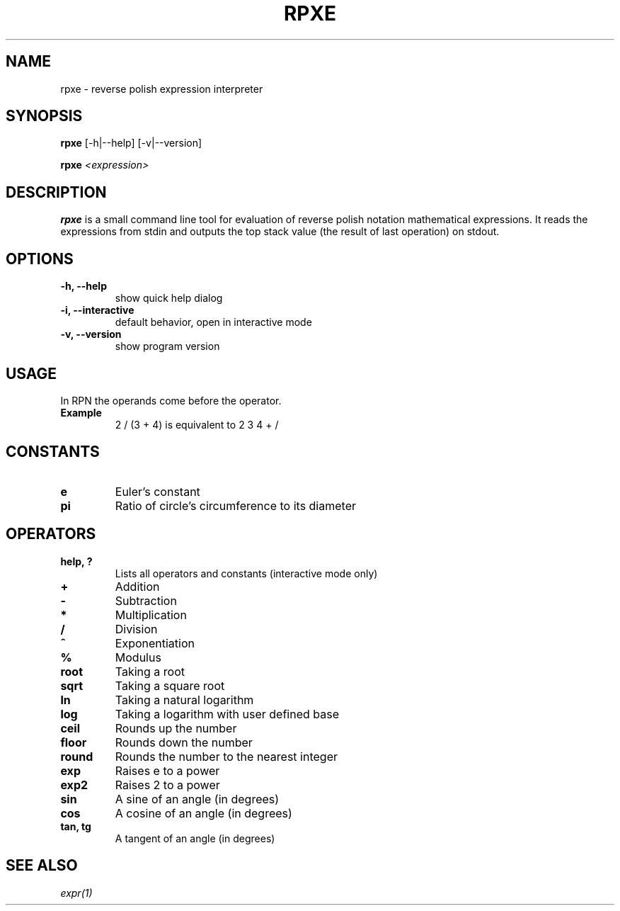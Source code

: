 .TH RPXE 1 rpxe\-VERSION
.SH NAME
rpxe \- reverse polish expression interpreter
.SH SYNOPSIS
.B rpxe
.RB [\-h|\-\-help]
.RB [\-v|\-\-version]
.P
.B rpxe 
.IR <expression>
.SH DESCRIPTION
.B rpxe
is a small command line tool for evaluation of reverse polish notation mathematical expressions. It reads the expressions from stdin and outputs the top stack value (the result of last operation) on stdout.
.SH OPTIONS
.TP
.B \-h, \-\-help
show quick help dialog
.TP
.B \-i, \-\-interactive
default behavior, open in interactive mode
.TP
.B \-v, \-\-version
show program version
.SH USAGE
In RPN the operands come before the operator.
.TP
.B Example
2 / (3 + 4) is equivalent to 2 3 4 + /
.SH CONSTANTS
.TP
.B e
Euler's constant
.TP
.B pi
Ratio of circle's circumference to its diameter
.SH OPERATORS
.TP
.B help, ?
Lists all operators and constants (interactive mode only)
.TP
.BI +
Addition
.TP
.BI -
Subtraction
.TP
.BI *
Multiplication
.TP
.BI /
Division
.TP
.BI ^
Exponentiation
.TP
.BI %
Modulus
.TP
.B root
Taking a root
.TP
.B sqrt
Taking a square root
.TP
.B ln
Taking a natural logarithm
.TP
.B log
Taking a logarithm with user defined base
.TP
.B ceil
Rounds up the number
.TP
.B floor
Rounds down the number
.TP
.B round
Rounds the number to the nearest integer
.TP
.B exp
Raises e to a power
.TP
.B exp2
Raises 2 to a power
.TP
.B sin
A sine of an angle (in degrees)
.TP
.B cos
A cosine of an angle (in degrees)
.TP
.B tan, tg
A tangent of an angle (in degrees)
.SH SEE ALSO
.IR expr(1)

